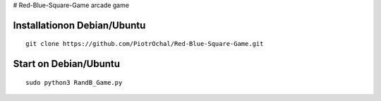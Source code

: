 # Red-Blue-Square-Game
arcade game




Installationon Debian/Ubuntu
----------------------------

::

  git clone https://github.com/PiotrOchal/Red-Blue-Square-Game.git


Start on Debian/Ubuntu
----------------------------

::

  sudo python3 RandB_Game.py
